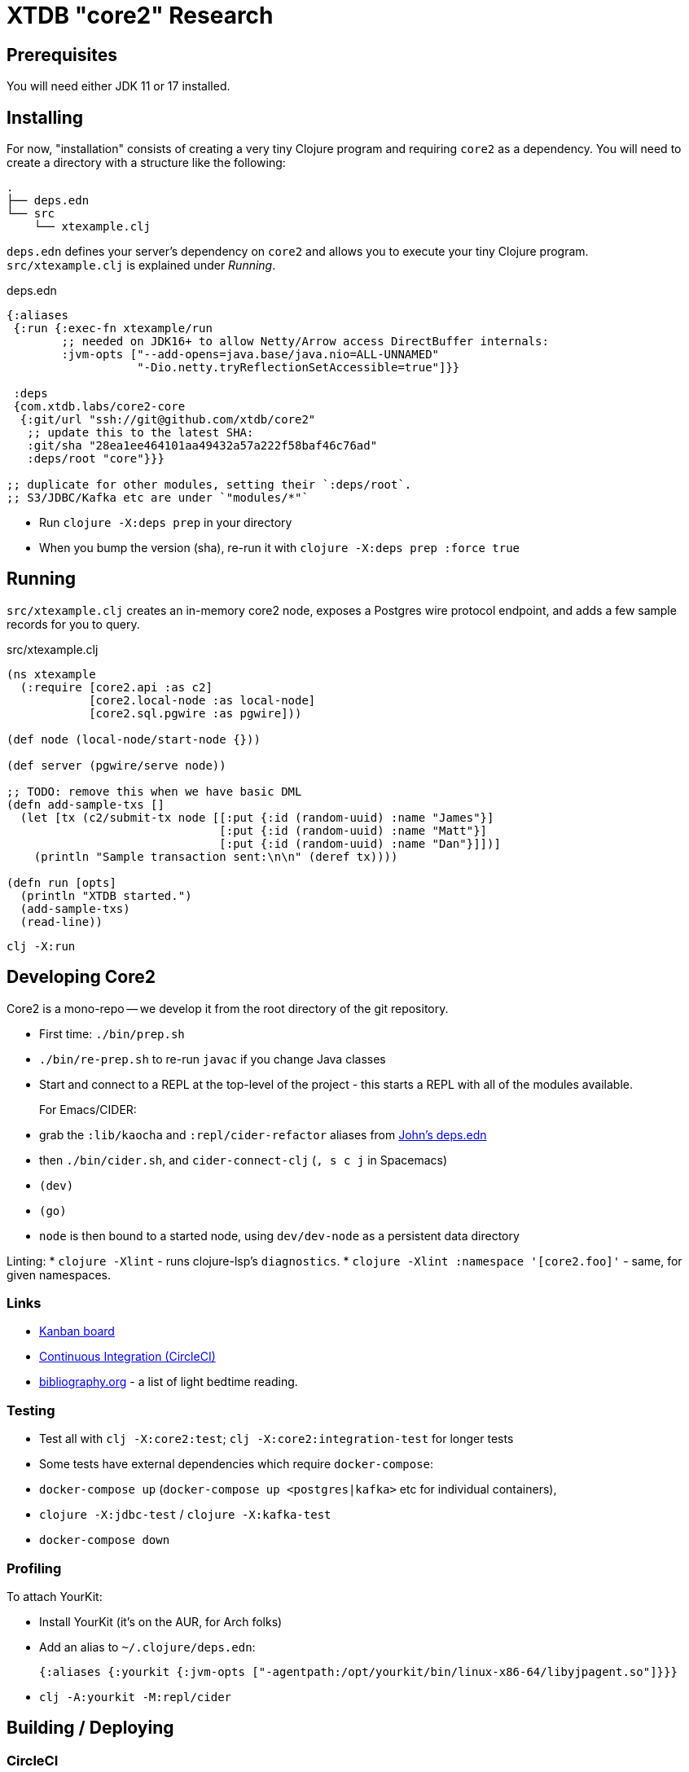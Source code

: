 = XTDB "core2" Research

== Prerequisites

You will need either JDK 11 or 17 installed.


== Installing

For now, "installation" consists of creating a very tiny Clojure
program and requiring `core2` as a dependency. You will need to
create a directory with a structure like the following:

[source]
----
.
├── deps.edn
└── src
    └── xtexample.clj
----

`deps.edn` defines your server's dependency on `core2` and allows
you to execute your tiny Clojure program. `src/xtexample.clj` is
explained under _Running_.

[source,clojure,title='deps.edn']
----
{:aliases
 {:run {:exec-fn xtexample/run
        ;; needed on JDK16+ to allow Netty/Arrow access DirectBuffer internals:
        :jvm-opts ["--add-opens=java.base/java.nio=ALL-UNNAMED"
                   "-Dio.netty.tryReflectionSetAccessible=true"]}}

 :deps
 {com.xtdb.labs/core2-core
  {:git/url "ssh://git@github.com/xtdb/core2"
   ;; update this to the latest SHA:
   :git/sha "28ea1ee464101aa49432a57a222f58baf46c76ad"
   :deps/root "core"}}}

;; duplicate for other modules, setting their `:deps/root`.
;; S3/JDBC/Kafka etc are under `"modules/*"`
----

* Run `clojure -X:deps prep` in your directory
* When you bump the version (sha), re-run it with
  `clojure -X:deps prep :force true`


== Running

`src/xtexample.clj` creates an in-memory core2 node, exposes a Postgres
wire protocol endpoint, and adds a few sample records for you to query.

[source,clojure,title='src/xtexample.clj']
----
(ns xtexample
  (:require [core2.api :as c2]
            [core2.local-node :as local-node]
            [core2.sql.pgwire :as pgwire]))

(def node (local-node/start-node {}))

(def server (pgwire/serve node))

;; TODO: remove this when we have basic DML
(defn add-sample-txs []
  (let [tx (c2/submit-tx node [[:put {:id (random-uuid) :name "James"}]
                               [:put {:id (random-uuid) :name "Matt"}]
                               [:put {:id (random-uuid) :name "Dan"}]])]
    (println "Sample transaction sent:\n\n" (deref tx))))

(defn run [opts]
  (println "XTDB started.")
  (add-sample-txs)
  (read-line))
----

[source,sh]
----
clj -X:run
----


== Developing Core2

Core2 is a mono-repo -- we develop it from the root directory of the git repository.

* First time: `./bin/prep.sh`
* `./bin/re-prep.sh` to re-run `javac` if you change Java classes
* Start and connect to a REPL at the top-level of the project - this starts a REPL with all of the modules available.
+
For Emacs/CIDER:
* grab the `:lib/kaocha` and `:repl/cider-refactor` aliases from https://github.com/practicalli/clojure-deps-edn/blob/live/deps.edn[John's deps.edn]
* then `./bin/cider.sh`, and `cider-connect-clj` (`, s c j` in Spacemacs)

* `(dev)`
* `(go)`
* `node` is then bound to a started node, using `dev/dev-node` as a persistent data directory

Linting:
* `clojure -Xlint` - runs clojure-lsp's `diagnostics`.
* `clojure -Xlint :namespace '[core2.foo]'` - same, for given namespaces.

=== Links

* https://github.com/xtdb/core2/projects/1[Kanban board]
* https://app.circleci.com/pipelines/github/xtdb/core2[Continuous Integration (CircleCI)]
* link:bibliography.org[bibliography.org] - a list of light bedtime reading.

=== Testing

* Test all with `clj -X:core2:test`; `clj -X:core2:integration-test` for longer tests
* Some tests have external dependencies which require `docker-compose`:
  * `docker-compose up` (`docker-compose up <postgres|kafka>` etc for individual containers),
  * `clojure -X:jdbc-test` / `clojure -X:kafka-test`
  * `docker-compose down`

=== Profiling

To attach YourKit:

* Install YourKit (it's on the AUR, for Arch folks)
* Add an alias to `~/.clojure/deps.edn`:
+
[source,clojure]
----
{:aliases {:yourkit {:jvm-opts ["-agentpath:/opt/yourkit/bin/linux-x86-64/libyjpagent.so"]}}}
----
* `clj -A:yourkit -M:repl/cider`


== Building / Deploying

=== CircleCI

. Fork this repo
. 'Follow' the project on your https://app.circleci.com/dashboard[CircleCI dashboard]

At the moment (until #295), you'll need to create a `slack-bot` context:

. Your dashboard -> org settings (for your 'personal org') -> contexts -> create context `slack-bot`
. add env var `SLACK_ACCESS_TOKEN`: `<ask James>`

I regret using contexts - this is a pain.
In my defense, I thought a context could be shared between forks, but apparently it can only be shared between projects in the same org.

=== Maven Central

TODO: migrate from Lein

Core2 artifacts are deployed to Maven Central.

* To deploy a `dev-SNAPSHOT` release, `./lein-sub deploy`
* To deploy a release, `CORE2_VERSION=<version> ./lein-sub do install, deploy`, then head to the https://oss.sonatype.org/[Nexus UI] to close/release it.

=== Uberjar

* `clojure -Xuberjar` => `target/core2-standalone.jar`
* `java -jar target/core2-standalone.jar [--help]`

=== Docker

==== Building a local image for testing

* `./bin/docker-build-local.sh [--clean]` will build and tag as `core2:latest`, and load it into your images list. The `--clean` flag can be used to ensure the core2 uberjar is rebuilt.

==== Building and pushing a multi-arch image to dockerhub

Pushing core2 images requires a login to docker with permission to push to the xtdb docker hub org, ask @refset or @jarohen if you do not have this.

* install https://github.com/docker/buildx[buildx] if it is not already (docker desktop, recent docker versions have it bundled). This will enable multi-arch builds support.

* `./bin/docker-build-and-push.sh [--clean] [--latest]` will build and push the image as `xtdb/core2:"$sha"` as well as `xtdb/core2:latest` if `--latest` is supplied.

As with a local build, the `--clean` flag can ensure a the core2 uberjar is built afresh.

If you get an error on build like this:

[source,text]
----
error: multiple platforms feature is currently not supported for docker driver. Please switch to a different driver (eg. "docker buildx create --use")
----

You may have to create and switch to a builder using the `docker-container` buildx driver:

[source,shell]
----
$ docker buildx create --name mybuilder --driver=docker-container --use
----

See also this https://www.docker.com/blog/multi-arch-build-and-images-the-simple-way/[blog from docker] and https://cloudolife.com/2022/03/05/Infrastructure-as-Code-IaC/Container/Docker/Docker-buildx-support-multiple-architectures-images/[this tutorial] for more details on multi-arch builds with buildx.

== Arrow Fork

We maintain a fork of [Arrow](https://github.com/apache/arrow) to fix a couple of issues in `DenseUnionVector` - see [this diff](https://github.com/apache/arrow/compare/master...juxt:master) for more details.

To upgrade Arrow:

* Usual bump in `project.clj`
* Clone the [Arrow repo](https://github.com/apache/arrow), add the [JUXT fork](https://github.com/juxt/arrow) as a remote.
* Rebase `juxt/master` on the upstream tag.
* In Core2, `./bin/rebuild-forked-arrow-files.sh`
* Test
* Push (`--force-with-lease`) to JUXT fork, and commit to Core2.
